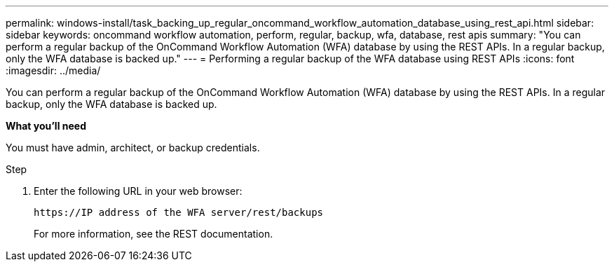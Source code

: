 ---
permalink: windows-install/task_backing_up_regular_oncommand_workflow_automation_database_using_rest_api.html
sidebar: sidebar
keywords: oncommand workflow automation, perform, regular, backup, wfa, database, rest apis
summary: "You can perform a regular backup of the OnCommand Workflow Automation (WFA) database by using the REST APIs. In a regular backup, only the WFA database is backed up."
---
= Performing a regular backup of the WFA database using REST APIs
:icons: font
:imagesdir: ../media/

[.lead]
You can perform a regular backup of the OnCommand Workflow Automation (WFA) database by using the REST APIs. In a regular backup, only the WFA database is backed up.

*What you'll need*

You must have admin, architect, or backup credentials.

.Step
. Enter the following URL in your web browser:
+
`+https://IP address of the WFA server/rest/backups+`
+
For more information, see the REST documentation.
